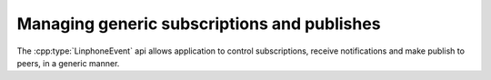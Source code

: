 Managing generic subscriptions and publishes
============================================

The :cpp:type:`LinphoneEvent` api allows application to control subscriptions, receive notifications and make publish to peers, in a generic manner.
